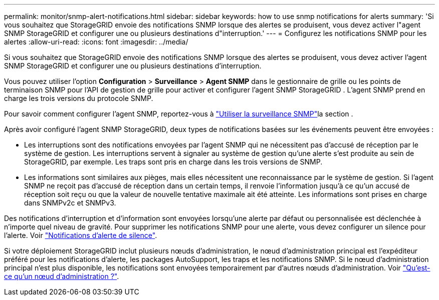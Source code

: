 ---
permalink: monitor/snmp-alert-notifications.html 
sidebar: sidebar 
keywords: how to use snmp notifications for alerts 
summary: 'Si vous souhaitez que StorageGRID envoie des notifications SNMP lorsque des alertes se produisent, vous devez activer l"agent SNMP StorageGRID et configurer une ou plusieurs destinations d"interruption.' 
---
= Configurez les notifications SNMP pour les alertes
:allow-uri-read: 
:icons: font
:imagesdir: ../media/


[role="lead"]
Si vous souhaitez que StorageGRID envoie des notifications SNMP lorsque des alertes se produisent, vous devez activer l'agent SNMP StorageGRID et configurer une ou plusieurs destinations d'interruption.

Vous pouvez utiliser l'option *Configuration* > *Surveillance* > *Agent SNMP* dans le gestionnaire de grille ou les points de terminaison SNMP pour l'API de gestion de grille pour activer et configurer l'agent SNMP StorageGRID .  L'agent SNMP prend en charge les trois versions du protocole SNMP.

Pour savoir comment configurer l'agent SNMP, reportez-vous à link:using-snmp-monitoring.html["Utiliser la surveillance SNMP"]la section .

Après avoir configuré l'agent SNMP StorageGRID, deux types de notifications basées sur les événements peuvent être envoyées :

* Les interruptions sont des notifications envoyées par l'agent SNMP qui ne nécessitent pas d'accusé de réception par le système de gestion. Les interruptions servent à signaler au système de gestion qu'une alerte s'est produite au sein de StorageGRID, par exemple. Les traps sont pris en charge dans les trois versions de SNMP.
* Les informations sont similaires aux pièges, mais elles nécessitent une reconnaissance par le système de gestion. Si l'agent SNMP ne reçoit pas d'accusé de réception dans un certain temps, il renvoie l'information jusqu'à ce qu'un accusé de réception soit reçu ou que la valeur de nouvelle tentative maximale ait été atteinte. Les informations sont prises en charge dans SNMPv2c et SNMPv3.


Des notifications d'interruption et d'information sont envoyées lorsqu'une alerte par défaut ou personnalisée est déclenchée à n'importe quel niveau de gravité. Pour supprimer les notifications SNMP pour une alerte, vous devez configurer un silence pour l'alerte. Voir link:silencing-alert-notifications.html["Notifications d'alerte de silence"].

Si votre déploiement StorageGRID inclut plusieurs nœuds d'administration, le nœud d'administration principal est l'expéditeur préféré pour les notifications d'alerte, les packages AutoSupport, les traps et les notifications SNMP. Si le nœud d'administration principal n'est plus disponible, les notifications sont envoyées temporairement par d'autres nœuds d'administration. Voir link:../primer/what-admin-node-is.html["Qu'est-ce qu'un nœud d'administration ?"].
